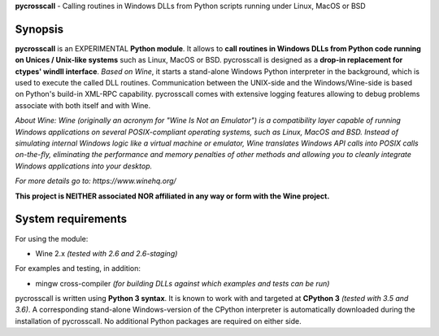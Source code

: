 **pycrosscall** - Calling routines in Windows DLLs from Python scripts running under Linux, MacOS or BSD

Synopsis
========

**pycrosscall** is an EXPERIMENTAL **Python module**.
It allows to **call routines in Windows DLLs from Python code running on
Unices / Unix-like systems** such as Linux, MacOS or BSD.
pycrosscall is designed as a **drop-in replacement for ctypes' windll interface**.
*Based on Wine*, it starts a stand-alone Windows Python interpreter in
the background, which is used to execute the called DLL routines.
Communication between the UNIX-side and the Windows/Wine-side is based on Python's
build-in XML-RPC capability.
pycrosscall comes with extensive logging features allowing to debug problems
associate with both itself and with Wine.

*About Wine: Wine (originally an acronym for "Wine Is Not an Emulator") is a compatibility layer
capable of running Windows applications on several POSIX-compliant operating systems,
such as Linux, MacOS and BSD. Instead of simulating internal Windows logic like a
virtual machine or emulator, Wine translates Windows API calls into POSIX calls
on-the-fly, eliminating the performance and memory penalties of other methods and
allowing you to cleanly integrate Windows applications into your desktop.*

*For more details go to: https://www.winehq.org/*

**This project is NEITHER associated NOR affiliated in any way or form with the Wine project.**

System requirements
===================

For using the module:

- Wine 2.x *(tested with 2.6 and 2.6-staging)*

For examples and testing, in addition:

- mingw cross-compiler *(for building DLLs against which examples and tests can be run)*

pycrosscall is written using **Python 3 syntax**.
It is known to work with and targeted at **CPython 3** *(tested with 3.5 and 3.6)*.
A corresponding stand-alone Windows-version of the CPython interpreter is
automatically downloaded during the installation of pycrosscall.
No additional Python packages are required on either side.
